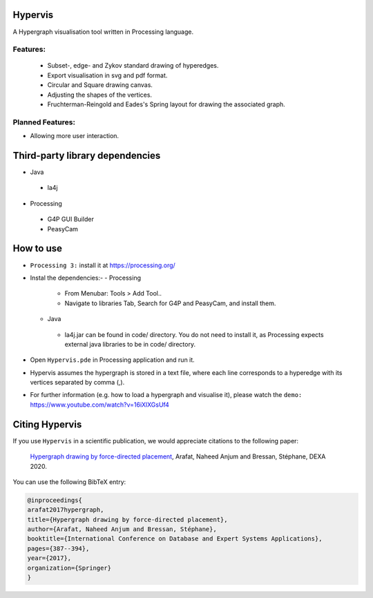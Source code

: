 Hypervis
==========
A Hypergraph visualisation tool written in Processing language. 

Features:
---------
 - Subset-, edge- and Zykov standard drawing of hyperedges.
 - Export visualisation in svg and pdf format.
 - Circular and Square drawing canvas.
 - Adjusting the shapes of the vertices.
 - Fruchterman-Reingold and Eades's Spring layout for drawing the associated graph.

 
Planned Features:
-----------------
- Allowing more user interaction.


Third-party library dependencies
============
* Java
 - la4j
* Processing 
 - G4P GUI Builder 
 - PeasyCam

How to use
==========
* ``Processing 3:`` install it at https://processing.org/
* Instal the dependencies:-
  - Processing
   -  From Menubar: Tools > Add Tool..
   -  Navigate to libraries Tab, Search for G4P and PeasyCam, and install them.
  - Java
   - la4j.jar can be found in code/ directory. You do not need to install it, as Processing expects external java libraries to be in code/ directory. 
* Open ``Hypervis.pde`` in Processing application and run it.
* Hypervis assumes the hypergraph is stored in a text file, where each line corresponds to a hyperedge with its vertices separated by comma (,).
* For further information (e.g. how to load a hypergraph and visualise it), please watch the ``demo:`` https://www.youtube.com/watch?v=16iXlXGsUf4


Citing Hypervis
=================

If you use ``Hypervis`` in a scientific publication, we would appreciate citations to the following paper:

   `Hypergraph drawing by force-directed placement <https://link.springer.com/chapter/10.1007/978-3-319-64471-4_31>`_, Arafat, Naheed Anjum and Bressan, Stéphane, DEXA 2020.
 
You can use the following BibTeX entry:

.. code:: RST

  @inproceedings{
  arafat2017hypergraph,
  title={Hypergraph drawing by force-directed placement},
  author={Arafat, Naheed Anjum and Bressan, Stéphane},
  booktitle={International Conference on Database and Expert Systems Applications},
  pages={387--394},
  year={2017},
  organization={Springer}
  }
